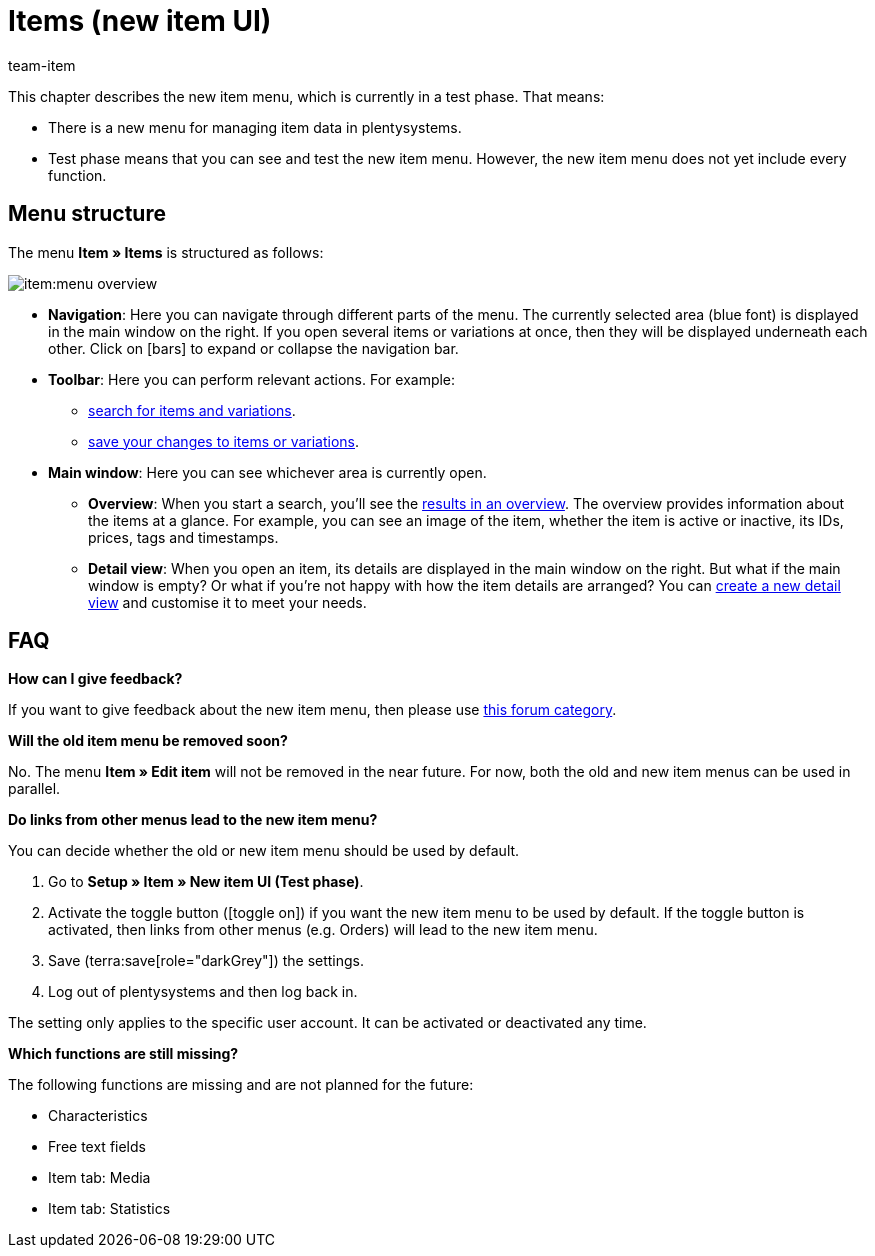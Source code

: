 = Items (new item UI)
:description: This chapter describes the new item menu, which is currently in a test phase.
:author: team-item

////
zuletzt bearbeitet 10.05.2023
////

This chapter describes the new item menu, which is currently in a test phase. That means:

* There is a new menu for managing item data in plentysystems.
* Test phase means that you can see and test the new item menu.
However, the new item menu does not yet include every function.

== Menu structure

The menu *Item » Items* is structured as follows:

image::item:menu-overview.png[]

* *Navigation*:
Here you can navigate through different parts of the menu.
The currently selected area (blue font) is displayed in the main window on the right.
If you open several items or variations at once, then they will be displayed underneath each other.
Click on icon:bars[role="darkGrey"] to expand or collapse the navigation bar.

* *Toolbar*:
Here you can perform relevant actions. For example:
** xref:item:search.adoc#100[search for items and variations].
** xref:item:directory.adoc#1000[save your changes to items or variations].

* *Main window*:
Here you can see whichever area is currently open.
** *Overview*:
When you start a search, you’ll see the xref:item:search.adoc#500[results in an overview].
The overview provides information about the items at a glance.
For example, you can see an image of the item, whether the item is active or inactive, its IDs, prices, tags and timestamps.

** *Detail view*:
When you open an item, its details are displayed in the main window on the right.
But what if the main window is empty?
Or what if you’re not happy with how the item details are arranged?
You can xref:item:detail-view.adoc#200[create a new detail view] and customise it to meet your needs.

== FAQ

[.collapseBox]
.*How can I give feedback?*
--

If you want to give feedback about the new item menu, then please use link:https://forum.plentymarkets.com/c/item/18[this forum category].

--

[.collapseBox]
.*Will the old item menu be removed soon?*
--

No.
The menu *Item » Edit item* will not be removed in the near future.
For now, both the old and new item menus can be used in parallel.

--

[.collapseBox]
.*Do links from other menus lead to the new item menu?*
--

You can decide whether the old or new item menu should be used by default.

. Go to *Setup » Item » New item UI (Test phase)*.
. Activate the toggle button (icon:toggle-on[role="blue"]) if you want the new item menu to be used by default.
If the toggle button is activated, then links from other menus (e.g. Orders) will lead to the new item menu.
. Save (terra:save[role="darkGrey"]) the settings.
. Log out of plentysystems and then log back in.

The setting only applies to the specific user account.
It can be activated or deactivated any time.

--

[.collapseBox]
.*Which functions are still missing?*
--

The following functions are missing and are not planned for the future:

* Characteristics
* Free text fields
* Item tab: Media
* Item tab: Statistics

--
